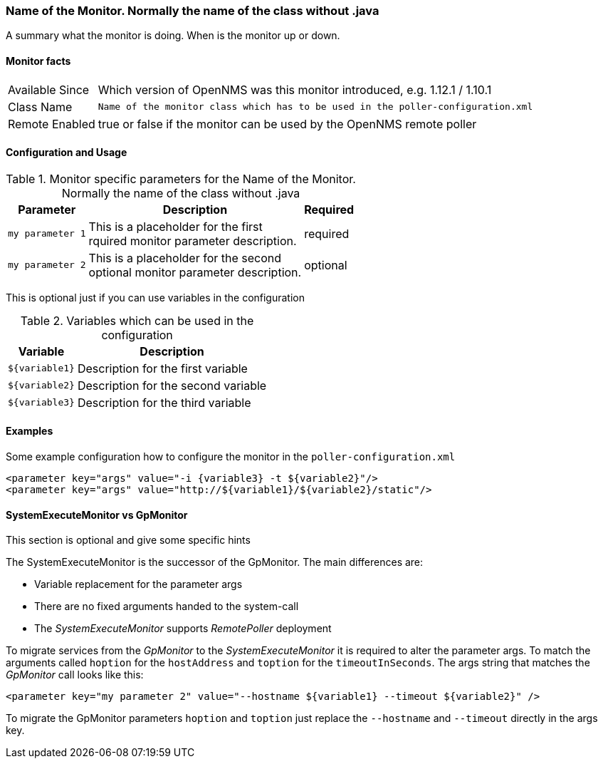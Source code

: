 // This is a template which can be copied for creating a new monitor documentation
// !!! PLEASE DON'T INCLUDE THIS FILE INTO THE BUILD PROCESS !!!

:monitorname: Name of the Monitor. Normally the name of the class without .java

:summary: A summary what the monitor is doing. +
When is the monitor up or down.

:introduced: Which version of OpenNMS was this monitor introduced, e.g. 1.12.1 / 1.10.1

:classname: Name of the monitor class which has to be used in the poller-configuration.xml

:remote-enabled: true or false if the monitor can be used by the OpenNMS remote poller

=== {monitorname}

{summary}

==== Monitor facts

[options="autowidth"]
|===
| Available Since | {introduced}
| Class Name | `{classname}`
| Remote Enabled | {remote-enabled}
|===

==== Configuration and Usage

.Monitor specific parameters for the {monitorname}
[options="header, autowidth"]
|===
| Parameter | Description                                    | Required
| `my parameter 1` | This is a placeholder for the first +
                     rquired monitor parameter description.  | required
| `my parameter 2` | This is a placeholder for the second +
                     optional monitor parameter description. | optional
|===

This is optional just if you can use variables in the configuration

.Variables which can be used in the configuration
[options="header, autowidth"]
|===
| Variable        | Description
| `${variable1}`  | Description for the first variable
| `${variable2}`  | Description for the second variable
| `${variable3}`  | Description for the third variable
|===

==== Examples
Some example configuration how to configure the monitor in the `poller-configuration.xml`
[source, xml]
----
<parameter key="args" value="-i {variable3} -t ${variable2}"/>
<parameter key="args" value="http://${variable1}/${variable2}/static"/>
----

.This section is optional and give some specific hints
==== SystemExecuteMonitor vs GpMonitor

The SystemExecuteMonitor is the successor of the GpMonitor. The main differences are:

* Variable replacement for the parameter args
* There are no fixed arguments handed to the system-call
* The _SystemExecuteMonitor_ supports _RemotePoller_ deployment

To migrate services from the _GpMonitor_ to the _SystemExecuteMonitor_ it is required to alter the parameter args.
To match the arguments called `hoption` for the `hostAddress` and `toption` for the `timeoutInSeconds`.
The args string that matches the _GpMonitor_ call looks like this:

[source, xml]
----
<parameter key="my parameter 2" value="--hostname ${variable1} --timeout ${variable2}" />
----

To migrate the GpMonitor parameters `hoption` and `toption` just replace the `--hostname` and `--timeout` directly in the args key.
